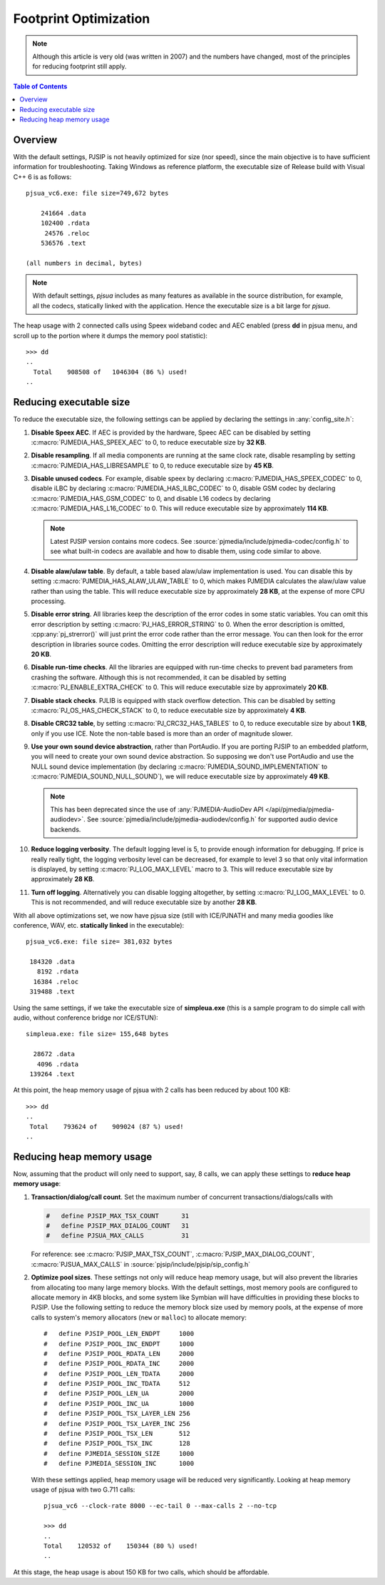 Footprint Optimization
=========================

.. note::

   Although this article is very old (was written in 2007) and 
   the numbers have changed, most of the principles for reducing footprint 
   still apply.

.. contents:: Table of Contents
   :depth: 3

Overview
--------------
With the default settings, PJSIP is not heavily optimized for size (nor
speed), since the main objective is to have sufficient information for
troubleshooting. Taking Windows as reference platform, the executable
size of Release build with Visual C++ 6 is as follows:

::

     pjsua_vc6.exe: file size=749,672 bytes

         241664 .data
         102400 .rdata
          24576 .reloc
         536576 .text

     (all numbers in decimal, bytes)

.. note::
        
        With default settings, *pjsua* includes as many features as available
        in the source distribution, for example, all the codecs,
        statically linked with the application. Hence the executable size is 
        a bit large for *pjsua*.

The heap usage with 2 connected calls using Speex wideband codec and AEC
enabled (press **dd** in pjsua menu, and scroll up to the portion where
it dumps the memory pool statistic):

::

   >>> dd
   ..
     Total    908508 of   1046304 (86 %) used!
   ..


Reducing executable size
------------------------------
To reduce the executable size, the following settings can be applied by declaring
the settings in :any:`config_site.h`:

#. **Disable Speex AEC**. If AEC is provided by the hardware, Speec AEC can be disabled
   by setting :c:macro:`PJMEDIA_HAS_SPEEX_AEC` to 0, to reduce executable size
   by **32 KB**. 
#. **Disable resampling**. If all media components are running at the same 
   clock rate, disable resampling by setting
   :c:macro:`PJMEDIA_HAS_LIBRESAMPLE` to 0, to reduce executable size by **45 KB**.
#. **Disable unused codecs**. For example, 
   disable speex by declaring :c:macro:`PJMEDIA_HAS_SPEEX_CODEC` to 0, 
   disable iLBC by declaring :c:macro:`PJMEDIA_HAS_ILBC_CODEC` to 0, 
   disable GSM codec by declaring :c:macro:`PJMEDIA_HAS_GSM_CODEC` to 0, and
   disable L16 codecs by declaring :c:macro:`PJMEDIA_HAS_L16_CODEC` to 0.
   This will reduce executable size by approximately **114 KB**. 

   .. note::

        Latest PJSIP version contains more codecs. See
        :source:`pjmedia/include/pjmedia-codec/config.h` to see
        what built-in codecs are available and how to disable them, 
        using code similar to above.

#. **Disable alaw/ulaw table**. By default, a
   table based alaw/ulaw implementation is used. You can disable this by
   setting :c:macro:`PJMEDIA_HAS_ALAW_ULAW_TABLE` to 0, which makes PJMEDIA
   calculates the alaw/ulaw value rather than using the table. This will
   reduce executable size by approximately **28 KB**, at the expense of more
   CPU processing.
#. **Disable error string**. All libraries keep the description of the error codes in some
   static variables. You can omit this error description by setting
   :c:macro:`PJ_HAS_ERROR_STRING` to 0. When the error description is omitted,
   :cpp:any:`pj_strerror()` will just print the error code rather than the error
   message. You can then look for the error description in libraries
   source codes. Omitting the error
   description will reduce executable size by approximately **20 KB**. 
#. **Disable run-time checks**. All the libraries are equipped with
   run-time checks to prevent bad parameters from crashing the software.
   Although this is not recommended, it can be disabled by setting :c:macro:`PJ_ENABLE_EXTRA_CHECK` to
   0. This will reduce executable size by approximately **20 KB**. 
#. **Disable stack checks**. PJLIB is equipped with stack overflow
   detection. This can be disabled by setting
   :c:macro:`PJ_OS_HAS_CHECK_STACK` to 0, to reduce executable size by
   approximately **4 KB**. 
#. **Disable CRC32 table**, by setting
   :c:macro:`PJ_CRC32_HAS_TABLES` to 0, to reduce executable size by about **1 KB**,
   only if you use ICE. Note the non-table based is more than an order of magnitude slower.
#. **Use your own sound device abstraction**,
   rather than PortAudio. If you are porting PJSIP to an embedded platform,
   you will need to create your own sound device abstraction. So supposing
   we don't use PortAudio and use the NULL sound device implementation
   (by declaring :c:macro:`PJMEDIA_SOUND_IMPLEMENTATION` to :c:macro:`PJMEDIA_SOUND_NULL_SOUND`), we will
   reduce executable size by approximately **49 KB**.

   .. note::

        This has been deprecated since the use of :any:`PJMEDIA-AudioDev API </api/pjmedia/pjmedia-audiodev>`.
        See :source:`pjmedia/include/pjmedia-audiodev/config.h`
        for supported audio device backends.

#. **Reduce logging verbosity**. 
   The default logging level is 5, to provide enough information for debugging. 
   If price is really really tight, the logging verbosity level can be decreased,
   for example to level 3 so that only vital
   information is displayed, by setting :c:macro:`PJ_LOG_MAX_LEVEL` macro to 3. 
   This will reduce executable size by
   approximately **28 KB**. 
#. **Turn off logging**. 
   Alternatively you can disable logging altogether, by setting :c:macro:`PJ_LOG_MAX_LEVEL` to 0. 
   This is not recommended, and will reduce executable size by another **28 KB**. 

With all above optimizations set, we now have pjsua size (still with
ICE/PJNATH and many media goodies like conference, WAV, etc.
**statically linked** in the executable):

::

     pjsua_vc6.exe: file size= 381,032 bytes

      184320 .data
        8192 .rdata
       16384 .reloc
      319488 .text

Using the same settings, if we take the executable size of
**simpleua.exe** (this is a sample program to do simple call with audio,
without conference bridge nor ICE/STUN):

::

     simpleua.exe: file size= 155,648 bytes

       28672 .data
        4096 .rdata
      139264 .text

At this point, the heap memory usage of pjsua with 2 calls has been
reduced by about 100 KB:

::

   >>> dd
   ..
    Total    793624 of    909024 (87 %) used!
   ..


Reducing heap memory usage
-----------------------------
Now, assuming that the product will only need to support, say, 8 calls,
we can apply these settings to **reduce heap memory usage**: 

#. **Transaction/dialog/call count**. Set the maximum number of concurrent
   transactions/dialogs/calls with

   .. code-block:: c

      #   define PJSIP_MAX_TSX_COUNT      31
      #   define PJSIP_MAX_DIALOG_COUNT   31
      #   define PJSUA_MAX_CALLS          31

   For reference: see :c:macro:`PJSIP_MAX_TSX_COUNT`, 
   :c:macro:`PJSIP_MAX_DIALOG_COUNT`, :c:macro:`PJSUA_MAX_CALLS` in
   :source:`pjsip/include/pjsip/sip_config.h`

#. **Optimize pool sizes**. These settings not only will reduce heap
   memory usage, but will also prevent the libraries from allocating too
   many large memory blocks. With the default settings, most memory
   pools are configured to allocate memory in 4KB blocks, and some
   system like Symbian will have difficulties in providing these blocks
   to PJSIP. Use the following setting to reduce the memory block size
   used by memory pools, at the expense of more calls to system's memory
   allocators (``new`` or ``malloc``) to allocate memory:

   ::

        #   define PJSIP_POOL_LEN_ENDPT     1000
        #   define PJSIP_POOL_INC_ENDPT     1000
        #   define PJSIP_POOL_RDATA_LEN     2000
        #   define PJSIP_POOL_RDATA_INC     2000
        #   define PJSIP_POOL_LEN_TDATA     2000
        #   define PJSIP_POOL_INC_TDATA     512
        #   define PJSIP_POOL_LEN_UA        2000
        #   define PJSIP_POOL_INC_UA        1000
        #   define PJSIP_POOL_TSX_LAYER_LEN 256
        #   define PJSIP_POOL_TSX_LAYER_INC 256
        #   define PJSIP_POOL_TSX_LEN       512
        #   define PJSIP_POOL_TSX_INC       128
        #   define PJMEDIA_SESSION_SIZE     1000
        #   define PJMEDIA_SESSION_INC      1000

   With these settings applied, heap memory usage will be reduced very
   significantly. Looking at heap memory usage of pjsua with two G.711
   calls:

   ::

        pjsua_vc6 --clock-rate 8000 --ec-tail 0 --max-calls 2 --no-tcp

        >>> dd
        ..
        Total    120532 of    150344 (80 %) used!
        ..


At this stage, the heap usage is about 150 KB for two calls, which should be affordable.

